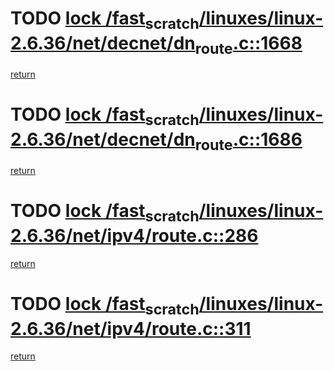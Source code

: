 * TODO [[view:/fast_scratch/linuxes/linux-2.6.36/net/decnet/dn_route.c::face=ovl-face1::linb=1668::colb=2::cole=18][lock /fast_scratch/linuxes/linux-2.6.36/net/decnet/dn_route.c::1668]]
[[view:/fast_scratch/linuxes/linux-2.6.36/net/decnet/dn_route.c::face=ovl-face2::linb=1674::colb=1::cole=7][return]]
* TODO [[view:/fast_scratch/linuxes/linux-2.6.36/net/decnet/dn_route.c::face=ovl-face1::linb=1686::colb=2::cole=18][lock /fast_scratch/linuxes/linux-2.6.36/net/decnet/dn_route.c::1686]]
[[view:/fast_scratch/linuxes/linux-2.6.36/net/decnet/dn_route.c::face=ovl-face2::linb=1689::colb=1::cole=7][return]]
* TODO [[view:/fast_scratch/linuxes/linux-2.6.36/net/ipv4/route.c::face=ovl-face1::linb=286::colb=2::cole=18][lock /fast_scratch/linuxes/linux-2.6.36/net/ipv4/route.c::286]]
[[view:/fast_scratch/linuxes/linux-2.6.36/net/ipv4/route.c::face=ovl-face2::linb=291::colb=4::cole=10][return]]
* TODO [[view:/fast_scratch/linuxes/linux-2.6.36/net/ipv4/route.c::face=ovl-face1::linb=311::colb=2::cole=18][lock /fast_scratch/linuxes/linux-2.6.36/net/ipv4/route.c::311]]
[[view:/fast_scratch/linuxes/linux-2.6.36/net/ipv4/route.c::face=ovl-face2::linb=314::colb=1::cole=7][return]]
